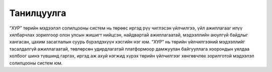 .. _info:

Танилцуулга
===========

.. image:: xyp_logo.png
   :align: left
   :width: 90px

|	“ХУР” төрийн мэдээлэл солилцооны систем нь төрөөс иргэд рүү чиглэсэн үйлчилгээ, үйл ажиллагааг илүү хялбарчлах зорилгоор олон улсын жишигт нийцсэн, найдвартай ажиллагаатай, мэдээллийн аюулгүй байдлыг хангасан, цахим засаглалын суурь бүрэлдэхүүн хэсгийн нэг юм. “ХУР” нь төрийн үйлчилгээний мэдээллийг тасалдалгүй ажиллагаатай, төвлөрсөн удирдлагатай платформоор дамжуулан байгууллага хоорондын уялдаа холбоог шинэ түвшинд гаргах, иргэд аж ахуй нэгжид хүрэх төрийн үйлчилгээг хөнгөвчлөх зорилготой мэдээлэл солилцооны систем юм.